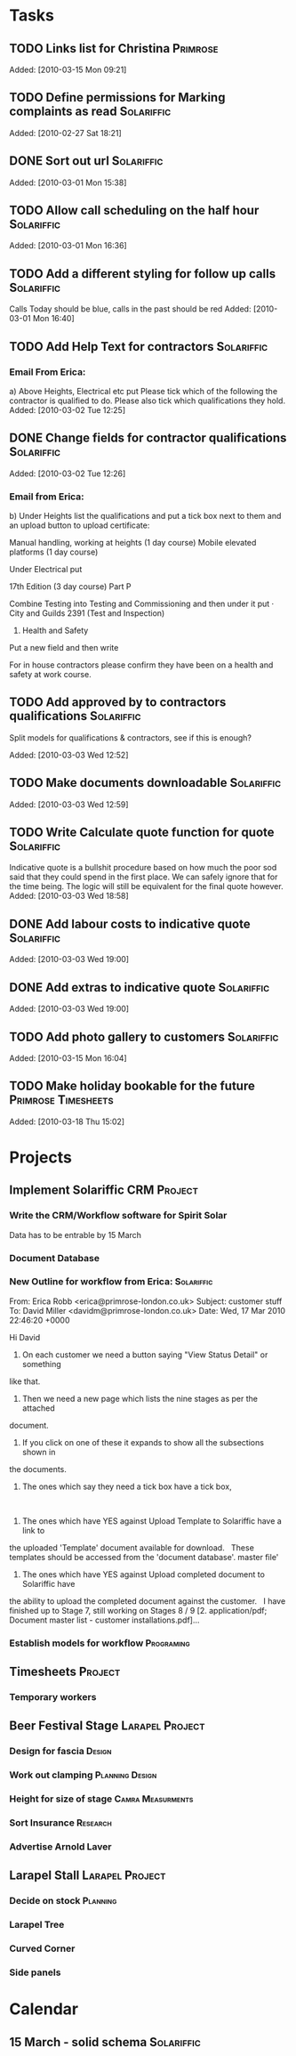 #+TAGS: Solariffic(s) Project(p) Larapel(l)
* Tasks
** TODO Links list for Christina                                   :Primrose:

Added: [2010-03-15 Mon 09:21]
** TODO Define permissions for Marking complaints as read        :Solariffic:

Added: [2010-02-27 Sat 18:21]
** DONE Sort out url                                             :Solariffic:

Added: [2010-03-01 Mon 15:38]
** TODO Allow call scheduling on the half hour                   :Solariffic:

Added: [2010-03-01 Mon 16:36]
** TODO Add a different styling for follow up calls              :Solariffic:
   Calls Today should be blue, calls in the past should be red
Added: [2010-03-01 Mon 16:40]
** TODO Add Help Text for contractors                            :Solariffic:
*** Email From Erica:
       a) Above Heights, Electrical etc put     
    Please tick which of the following the contractor is qualified to do. Please also tick which qualifications they hold.
Added: [2010-03-02 Tue 12:25]
** DONE Change fields for contractor qualifications              :Solariffic:

Added: [2010-03-02 Tue 12:26]
*** Email from Erica: 
    b) Under Heights list the qualifications and put a tick box next to them and an upload button to upload certificate:
     
    Manual handling, working at heights (1 day course)
    Mobile elevated platforms (1 day course)
     
    Under Electrical put
     
    17th Edition (3 day course)
    Part P
     
     
    Combine Testing into Testing and Commissioning and then under it put 
    ·         City and Guilds 2391 (Test and Inspection)
     
    5) Health and Safety
     
    Put a new field and then write
     
    For in house contractors please confirm they have been on a health and safety at work course.
** TODO Add approved by to contractors qualifications            :Solariffic:
   Split models for qualifications & contractors, see if this is enough?

Added: [2010-03-03 Wed 12:52]
** TODO Make documents downloadable                              :Solariffic:

Added: [2010-03-03 Wed 12:59]
** TODO Write Calculate quote function for quote                 :Solariffic:
   Indicative quote is a bullshit procedure based on how much the
   poor sod said that they could spend in the first place.
   We can safely ignore that for the time being. The logic will
   still be equivalent for the final quote however.
Added: [2010-03-03 Wed 18:58]
** DONE Add labour costs to indicative quote                     :Solariffic:

Added: [2010-03-03 Wed 19:00]
** DONE Add extras to indicative quote                           :Solariffic:

Added: [2010-03-03 Wed 19:00]
** TODO Add photo gallery to customers                           :Solariffic:

Added: [2010-03-15 Mon 16:04]
** TODO Make holiday bookable for the future            :Primrose:Timesheets:

   Added: [2010-03-18 Thu 15:02]
* Projects
** Implement Solariffic CRM                                         :Project:
*** Write the CRM/Workflow software for Spirit Solar
   Data has to be entrable by 15 March
*** Document Database
*** New Outline for workflow from Erica:                         :Solariffic:
    From: Erica Robb <erica@primrose-london.co.uk>
Subject: customer stuff
To: David Miller <davidm@primrose-london.co.uk>
Date: Wed, 17 Mar 2010 22:46:20 +0000

Hi David
 
1) On each customer we need a button saying "View Status Detail" or something
like that.
 
2) Then we need a new page which lists the nine stages as per the attached
document.
 
3) If you click on one of these it expands to show all the subsections shown in
the documents.
 
4) The ones which say they need a tick box have a tick box, 
 
5) The ones which have YES against Upload Template to Solariffic have a link to
the uploaded 'Template' document available for download.
 
These templates should be accessed from the 'document database'.
master file'
 
6) The ones which have YES against Upload completed document to Solariffic have
the ability to upload the completed document against the customer.
 
I have finished up to Stage 7, still working on Stages 8 / 9
[2. application/pdf; Document master list - customer installations.pdf]...


    
*** Establish models for workflow                                :Programing:
** Timesheets                                                       :Project:
*** Temporary workers
** Beer Festival Stage                                      :Larapel:Project:
*** Design for fascia                                                :Design:
*** Work out clamping                                       :Planning:Design:
*** Height for size of stage                              :Camra:Measurments:
*** Sort Insurance                                                 :Research:
*** Advertise Arnold Laver
** Larapel Stall                                            :Larapel:Project:
*** Decide on stock                                                :Planning:
*** Larapel Tree
*** Curved Corner
*** Side panels
* Calendar
** 15 March - solid schema                                      :Solariffic:
